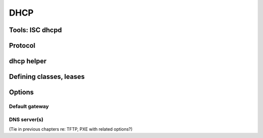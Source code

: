 DHCP
****

Tools: ISC dhcpd
================

Protocol
========

dhcp helper
===========

Defining classes, leases
========================

Options
=======

Default gateway
---------------

DNS server(s)
-------------
(Tie in previous chapters re: TFTP, PXE with related options?)



